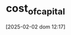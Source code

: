 :PROPERTIES:
:ID:       5d25d7e0-3de1-4225-b77e-e646f1ab0283
:END:
#+title:      cost_of_capital
#+date:       [2025-02-02 dom 12:17]
#+filetags:   :placeholder:
#+identifier: 20250202T121707
#+BIBLIOGRAPHY: ~/Org/zotero_refs.bib
#+OPTIONS: num:nil ^:{} toc:nil
